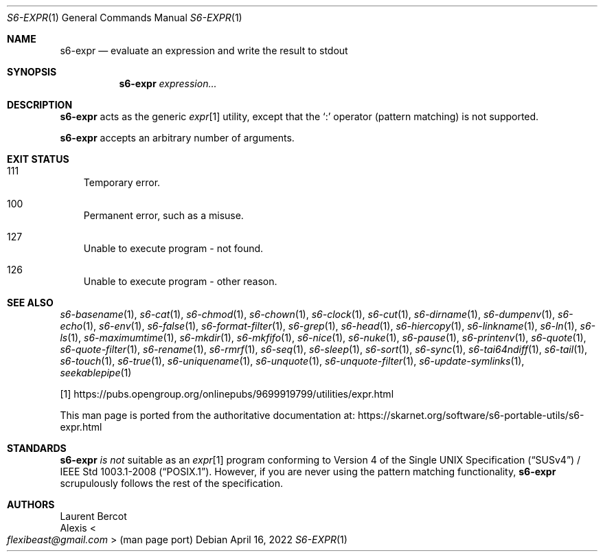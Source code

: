 .Dd April 16, 2022
.Dt S6-EXPR 1
.Os
.Sh NAME
.Nm s6-expr
.Nd evaluate an expression and write the result to stdout
.Sh SYNOPSIS
.Nm
.Ar expression...
.Sh DESCRIPTION
.Nm
acts as the generic
.Pa expr Ns
[1] utility, except that the
.Ql :\&
operator (pattern matching) is not supported.
.Pp
.Nm
accepts an arbitrary number of arguments.
.Sh EXIT STATUS
.Bl -tag -width x
.It 111
Temporary error.
.It 100
Permanent error, such as a misuse.
.It 127
Unable to execute program - not found.
.It 126
Unable to execute program - other reason.
.El
.Sh SEE ALSO
.Xr s6-basename 1 ,
.Xr s6-cat 1 ,
.Xr s6-chmod 1 ,
.Xr s6-chown 1 ,
.Xr s6-clock 1 ,
.Xr s6-cut 1 ,
.Xr s6-dirname 1 ,
.Xr s6-dumpenv 1 ,
.Xr s6-echo 1 ,
.Xr s6-env 1 ,
.Xr s6-false 1 ,
.Xr s6-format-filter 1 ,
.Xr s6-grep 1 ,
.Xr s6-head 1 ,
.Xr s6-hiercopy 1 ,
.Xr s6-linkname 1 ,
.Xr s6-ln 1 ,
.Xr s6-ls 1 ,
.Xr s6-maximumtime 1 ,
.Xr s6-mkdir 1 ,
.Xr s6-mkfifo 1 ,
.Xr s6-nice 1 ,
.Xr s6-nuke 1 ,
.Xr s6-pause 1 ,
.Xr s6-printenv 1 ,
.Xr s6-quote 1 ,
.Xr s6-quote-filter 1 ,
.Xr s6-rename 1 ,
.Xr s6-rmrf 1 ,
.Xr s6-seq 1 ,
.Xr s6-sleep 1 ,
.Xr s6-sort 1 ,
.Xr s6-sync 1 ,
.Xr s6-tai64ndiff 1 ,
.Xr s6-tail 1 ,
.Xr s6-touch 1 ,
.Xr s6-true 1 ,
.Xr s6-uniquename 1 ,
.Xr s6-unquote 1 ,
.Xr s6-unquote-filter 1 ,
.Xr s6-update-symlinks 1 ,
.Xr seekablepipe 1
.Pp
[1]
.Lk https://pubs.opengroup.org/onlinepubs/9699919799/utilities/expr.html
.Pp
This man page is ported from the authoritative documentation at:
.Lk https://skarnet.org/software/s6-portable-utils/s6-expr.html
.Sh STANDARDS
.Nm
.Em is not
suitable as an
.Pa expr Ns
[1] program conforming to
.St -susv4 /
.St -p1003.1-2008 .
However, if you are never using the pattern matching functionality,
.Nm
scrupulously follows the rest of the specification.
.Sh AUTHORS
.An Laurent Bercot
.An Alexis Ao Mt flexibeast@gmail.com Ac (man page port)
